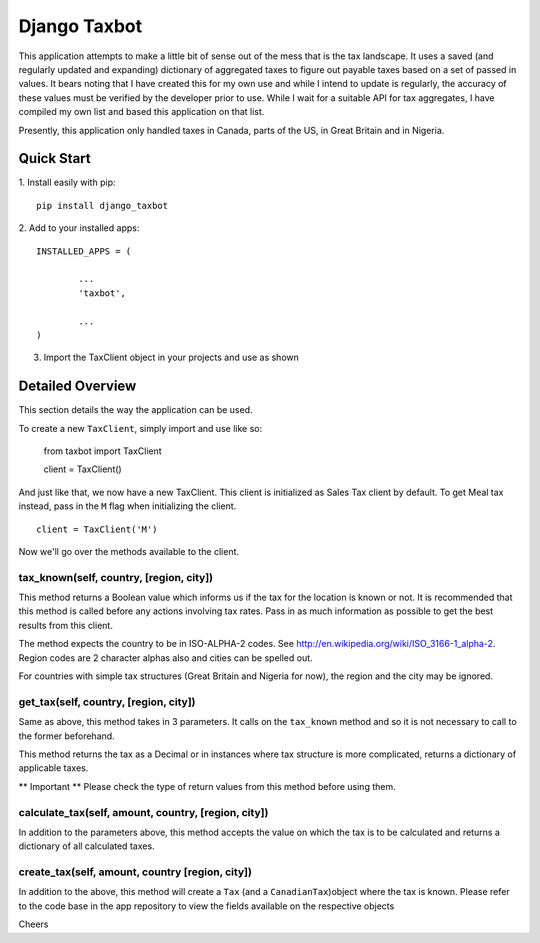 =============
Django Taxbot
=============

This application attempts to make a little bit of sense out of the mess that is the tax landscape. 
It uses a saved (and regularly updated and expanding) dictionary of aggregated taxes to figure out payable taxes based on a set of passed in values. 
It bears noting that I have created this for my own use and while I intend to update is regularly, the accuracy of these values must be verified by the developer prior to use. 
While I wait for a suitable API for tax aggregates, I have compiled my own list and based this application on that list.

Presently, this application only handled taxes in Canada, parts of the US, in Great Britain and in Nigeria.


-----------
Quick Start
-----------

1. Install easily with pip:
::

		pip install django_taxbot



2. Add to your installed apps:
::

		INSTALLED_APPS = (

			...
			'taxbot',

			...
		)



3. Import the TaxClient object in your projects and use as shown


-----------------
Detailed Overview
-----------------

This section details the way the application can be used.

To create a new ``TaxClient``, simply import and use like so:

	from taxbot import TaxClient

	client = TaxClient()

And just like that, we now have a new TaxClient. This client is initialized as Sales Tax client by default. To get Meal tax instead, pass in the ``M`` flag when initializing the client.
::

	client = TaxClient('M')


Now we'll go over the methods available to the client.



tax_known(self, country, [region, city])
----------------------------------------
This method returns a Boolean value which informs us if the tax for the location is known or not. 
It is recommended that this method is called before any actions involving tax rates. Pass in as much information as possible to get the best results from this client. 

The method expects the country to be in ISO-ALPHA-2 codes. See http://en.wikipedia.org/wiki/ISO_3166-1_alpha-2. Region codes are 2 character alphas also and cities can be spelled out. 

For countries with simple tax structures (Great Britain and Nigeria for now), the region and the city may be ignored.



get_tax(self, country, [region, city])
--------------------------------------
Same as above, this method takes in 3 parameters.
It calls on the ``tax_known`` method and so it is not necessary to call to the former beforehand. 

This method returns the tax as a Decimal or in instances where tax structure is more complicated, returns a dictionary of applicable taxes. 

** Important ** Please check the type of return values from this method before using them.



calculate_tax(self, amount, country, [region, city])
----------------------------------------------------
In addition to the parameters above, this method accepts the value on which the tax is to be calculated and returns a dictionary of all calculated taxes.



create_tax(self, amount, country [region, city])
------------------------------------------------
In addition to the above, this method will create a ``Tax`` (and a ``CanadianTax``)object where the tax is known. Please refer to the code base in the app repository to view the fields available on the respective objects

Cheers
	